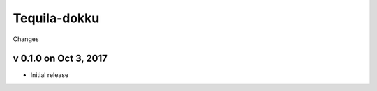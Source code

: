 Tequila-dokku
=============

Changes


v 0.1.0 on Oct 3, 2017
----------------------

* Initial release
